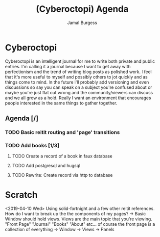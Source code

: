 #+TODO: IDEA TODO IN-PROGRESS | DONE
#+TITLE:     (Cyberoctopi) Agenda
#+AUTHOR:    Jamal Burgess
#+EMAIL:     jburgess84@gmail.com

# "The idea is to escape the stagnation of perfectionism and get your ideas and thoughts out there."
* Cyberoctopi
Cyberoctopi is an intelligent journal for me to write both private and public entries. I'm calling it a journal because I want to get away with perfectionism and the trend of writing blog posts as polished
work. I feel that it's more useful to myself and possibly others to jot quickly and as things come to mind. In the future I'll probably add versioning and even discussions so say you can speak on a subject
you're confused about or maybe you're just flat out wrong and the community/viewers can discuss and we all grow as a hold. Really I want an environment that encourages people interested in the same things to gather together.


** Agenda [/]
*** TODO Basic reitit routing and 'page' transitions
*** TODO Add books [1/3]
**** TODO Create a record of a book in faux database
**** TODO Add postgresql and hugsql
**** TODO Rewrite: Create record via http to database

* Scratch
<2019-04-10 Wed>
Using solid-fortnight and a few other reitit references. How do I want to break up the the components of my pages?
-> Basic Window should hold views. Views are the main topic that you're viewing. "Front Page" "Journal" "Books" "About" etc... of course the front page is a collection of everything
-> Window -> Views -> Panels
